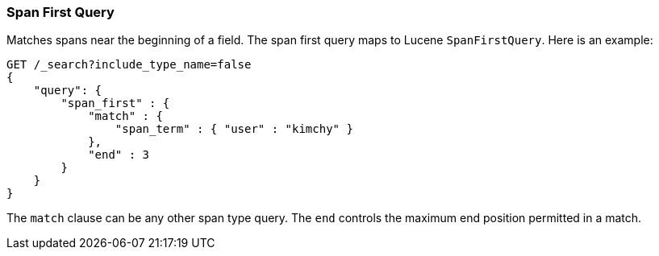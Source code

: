 [[query-dsl-span-first-query]]
=== Span First Query

Matches spans near the beginning of a field. The span first query maps
to Lucene `SpanFirstQuery`. Here is an example:

[source,js]
--------------------------------------------------
GET /_search?include_type_name=false
{
    "query": {
        "span_first" : {
            "match" : {
                "span_term" : { "user" : "kimchy" }
            },
            "end" : 3
        }
    }
}    
--------------------------------------------------
// CONSOLE

The `match` clause can be any other span type query. The `end` controls
the maximum end position permitted in a match.
